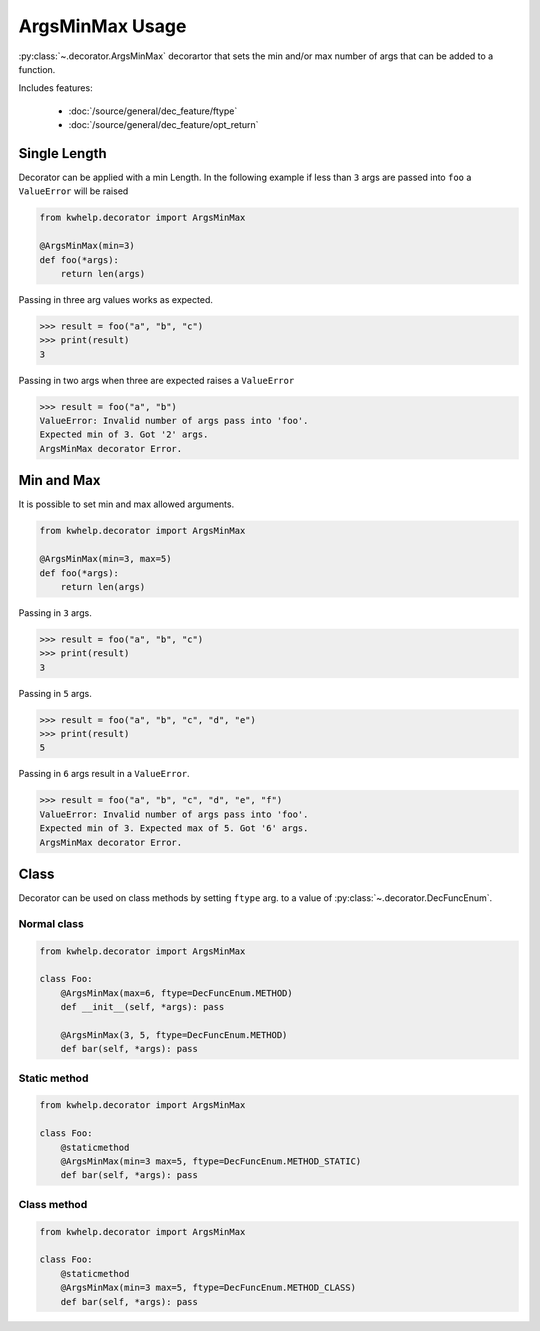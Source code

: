 ArgsMinMax Usage
================

:py:class:`~.decorator.ArgsMinMax` decorartor that sets the min and/or max number of args that can be added to a function.

Includes features:

    * :doc:`/source/general/dec_feature/ftype`
    * :doc:`/source/general/dec_feature/opt_return`

Single Length
-------------

Decorator can be applied with a min Length. In the following example
if less than ``3`` args are passed into ``foo`` a ``ValueError`` will be raised

.. code-block:: python

    from kwhelp.decorator import ArgsMinMax

    @ArgsMinMax(min=3)
    def foo(*args):
        return len(args)

Passing in three arg values works as expected.

.. code-block:: python

    >>> result = foo("a", "b", "c")
    >>> print(result)
    3

Passing in two args when three are expected raises a ``ValueError``

.. code-block:: python

    >>> result = foo("a", "b")
    ValueError: Invalid number of args pass into 'foo'.
    Expected min of 3. Got '2' args.
    ArgsMinMax decorator Error.

Min and Max
----------------

It is possible to set min and max allowed arguments.

.. code-block:: python

    from kwhelp.decorator import ArgsMinMax

    @ArgsMinMax(min=3, max=5)
    def foo(*args):
        return len(args)

Passing in ``3`` args.

.. code-block:: python

    >>> result = foo("a", "b", "c")
    >>> print(result)
    3

Passing in ``5`` args.

.. code-block:: python

    >>> result = foo("a", "b", "c", "d", "e")
    >>> print(result)
    5

Passing in ``6`` args result in a ``ValueError``.

.. code-block:: python

    >>> result = foo("a", "b", "c", "d", "e", "f")
    ValueError: Invalid number of args pass into 'foo'.
    Expected min of 3. Expected max of 5. Got '6' args.
    ArgsMinMax decorator Error.

Class
-----

Decorator can be used on class methods by setting ``ftype`` arg. to a value of
:py:class:`~.decorator.DecFuncEnum`.

Normal class
++++++++++++

.. code-block:: python

    from kwhelp.decorator import ArgsMinMax

    class Foo:
        @ArgsMinMax(max=6, ftype=DecFuncEnum.METHOD)
        def __init__(self, *args): pass

        @ArgsMinMax(3, 5, ftype=DecFuncEnum.METHOD)
        def bar(self, *args): pass

Static method
+++++++++++++

.. code-block:: python

    from kwhelp.decorator import ArgsMinMax

    class Foo:
        @staticmethod
        @ArgsMinMax(min=3 max=5, ftype=DecFuncEnum.METHOD_STATIC)
        def bar(self, *args): pass

Class method
++++++++++++

.. code-block:: python

    from kwhelp.decorator import ArgsMinMax

    class Foo:
        @staticmethod
        @ArgsMinMax(min=3 max=5, ftype=DecFuncEnum.METHOD_CLASS)
        def bar(self, *args): pass